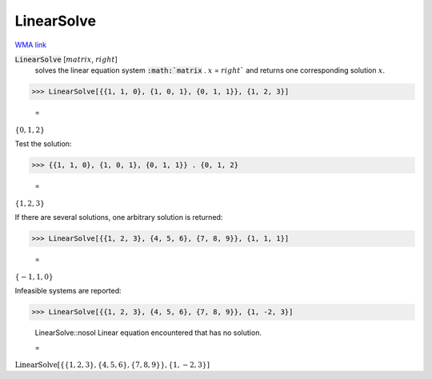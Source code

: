 LinearSolve
===========

`WMA link <https://reference.wolfram.com/language/ref/LinearSolve.html>`_


:code:`LinearSolve` [:math:`matrix`, :math:`right`]
    solves the linear equation system :code:`:math:`matrix` . :math:`x` = :math:`right``
    and returns one corresponding solution :math:`x`.





>>> LinearSolve[{{1, 1, 0}, {1, 0, 1}, {0, 1, 1}}, {1, 2, 3}]

    =
:math:`\left\{0,1,2\right\}`



Test the solution:

>>> {{1, 1, 0}, {1, 0, 1}, {0, 1, 1}} . {0, 1, 2}

    =
:math:`\left\{1,2,3\right\}`



If there are several solutions, one arbitrary solution is returned:

>>> LinearSolve[{{1, 2, 3}, {4, 5, 6}, {7, 8, 9}}, {1, 1, 1}]

    =
:math:`\left\{-1,1,0\right\}`



Infeasible systems are reported:

>>> LinearSolve[{{1, 2, 3}, {4, 5, 6}, {7, 8, 9}}, {1, -2, 3}]

    LinearSolve::nosol Linear equation encountered that has no solution.

    =
:math:`\text{LinearSolve}\left[\left\{\left\{1,2,3\right\},\left\{4,5,6\right\},\left\{7,8,9\right\}\right\},\left\{1,-2,3\right\}\right]`


